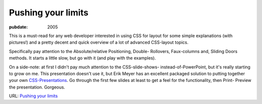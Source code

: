 ===================
Pushing your limits
===================

.. index:: computing, web

:pubdate: 2005

This is a must-read for any web developer interested in using CSS for layout
for some simple explanations (with pictures!) and a pretty decent and quick
overview of a lot of advanced CSS-layout topics.

Specifically pay attention to the Absolute/relative Positioning, Double-
Rollovers, Faux-columns and, Sliding Doors methods. It starts a little slow,
but go with it (and play with the examples).

On a side-note: at first I didn't pay much attention to the CSS-slide-shows-
instead-of-PowerPoint, but it's really starting to grow on me. This
presentation doesn't use it, but Erik Meyer has an excellent packaged
solution to putting together your own `CSS-Presentations`_. Go through the
first few slides at least to get a feel for the functionality, then Print-
Preview the presentation. Gorgeous.

URL: `Pushing your limits`_

.. _CSS-Presentations:
    http://www.meyerweb.com/eric/tools/s5/s5-intro.html
.. _Pushing your limits:
    http://www.stopdesign.com/present/2004/sydney/limits/

